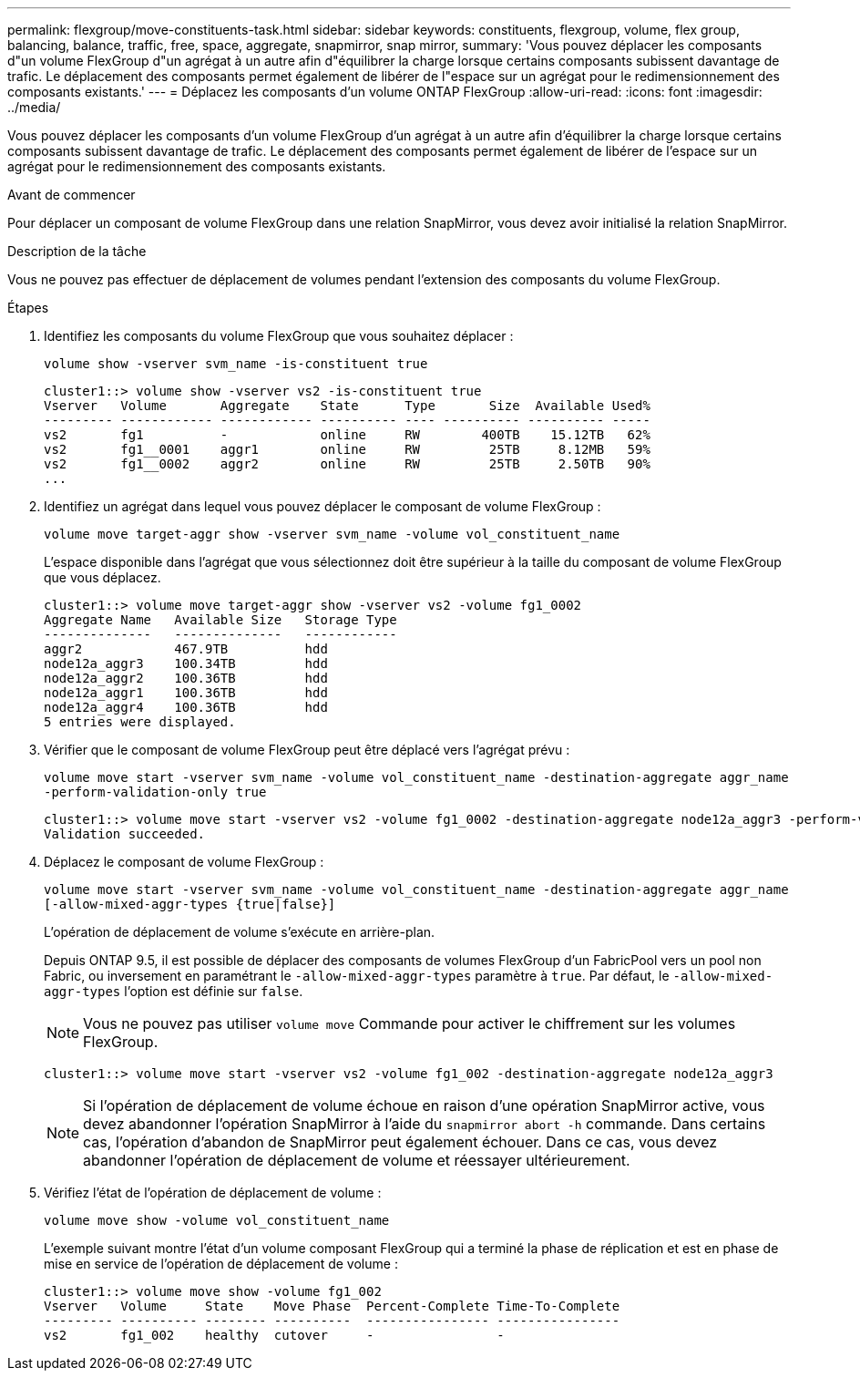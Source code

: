 ---
permalink: flexgroup/move-constituents-task.html 
sidebar: sidebar 
keywords: constituents, flexgroup, volume, flex group, balancing, balance, traffic, free, space, aggregate, snapmirror, snap mirror, 
summary: 'Vous pouvez déplacer les composants d"un volume FlexGroup d"un agrégat à un autre afin d"équilibrer la charge lorsque certains composants subissent davantage de trafic. Le déplacement des composants permet également de libérer de l"espace sur un agrégat pour le redimensionnement des composants existants.' 
---
= Déplacez les composants d'un volume ONTAP FlexGroup
:allow-uri-read: 
:icons: font
:imagesdir: ../media/


[role="lead"]
Vous pouvez déplacer les composants d'un volume FlexGroup d'un agrégat à un autre afin d'équilibrer la charge lorsque certains composants subissent davantage de trafic. Le déplacement des composants permet également de libérer de l'espace sur un agrégat pour le redimensionnement des composants existants.

.Avant de commencer
Pour déplacer un composant de volume FlexGroup dans une relation SnapMirror, vous devez avoir initialisé la relation SnapMirror.

.Description de la tâche
Vous ne pouvez pas effectuer de déplacement de volumes pendant l'extension des composants du volume FlexGroup.

.Étapes
. Identifiez les composants du volume FlexGroup que vous souhaitez déplacer :
+
`volume show -vserver svm_name -is-constituent true`

+
[listing]
----
cluster1::> volume show -vserver vs2 -is-constituent true
Vserver   Volume       Aggregate    State      Type       Size  Available Used%
--------- ------------ ------------ ---------- ---- ---------- ---------- -----
vs2       fg1          -            online     RW        400TB    15.12TB   62%
vs2       fg1__0001    aggr1        online     RW         25TB     8.12MB   59%
vs2       fg1__0002    aggr2        online     RW         25TB     2.50TB   90%
...
----
. Identifiez un agrégat dans lequel vous pouvez déplacer le composant de volume FlexGroup :
+
`volume move target-aggr show -vserver svm_name -volume vol_constituent_name`

+
L'espace disponible dans l'agrégat que vous sélectionnez doit être supérieur à la taille du composant de volume FlexGroup que vous déplacez.

+
[listing]
----
cluster1::> volume move target-aggr show -vserver vs2 -volume fg1_0002
Aggregate Name   Available Size   Storage Type
--------------   --------------   ------------
aggr2            467.9TB          hdd
node12a_aggr3    100.34TB         hdd
node12a_aggr2    100.36TB         hdd
node12a_aggr1    100.36TB         hdd
node12a_aggr4    100.36TB         hdd
5 entries were displayed.
----
. Vérifier que le composant de volume FlexGroup peut être déplacé vers l'agrégat prévu :
+
`volume move start -vserver svm_name -volume vol_constituent_name -destination-aggregate aggr_name -perform-validation-only true`

+
[listing]
----
cluster1::> volume move start -vserver vs2 -volume fg1_0002 -destination-aggregate node12a_aggr3 -perform-validation-only true
Validation succeeded.
----
. Déplacez le composant de volume FlexGroup :
+
`volume move start -vserver svm_name -volume vol_constituent_name -destination-aggregate aggr_name [-allow-mixed-aggr-types {true|false}]`

+
L'opération de déplacement de volume s'exécute en arrière-plan.

+
Depuis ONTAP 9.5, il est possible de déplacer des composants de volumes FlexGroup d'un FabricPool vers un pool non Fabric, ou inversement en paramétrant le `-allow-mixed-aggr-types` paramètre à `true`. Par défaut, le `-allow-mixed-aggr-types` l'option est définie sur `false`.

+
[NOTE]
====
Vous ne pouvez pas utiliser `volume move` Commande pour activer le chiffrement sur les volumes FlexGroup.

====
+
[listing]
----
cluster1::> volume move start -vserver vs2 -volume fg1_002 -destination-aggregate node12a_aggr3
----
+
[NOTE]
====
Si l'opération de déplacement de volume échoue en raison d'une opération SnapMirror active, vous devez abandonner l'opération SnapMirror à l'aide du `snapmirror abort -h` commande.     Dans certains cas, l'opération d'abandon de SnapMirror peut également échouer. Dans ce cas, vous devez abandonner l'opération de déplacement de volume et réessayer ultérieurement.

====
. Vérifiez l'état de l'opération de déplacement de volume :
+
`volume move show -volume vol_constituent_name`

+
L'exemple suivant montre l'état d'un volume composant FlexGroup qui a terminé la phase de réplication et est en phase de mise en service de l'opération de déplacement de volume :

+
[listing]
----
cluster1::> volume move show -volume fg1_002
Vserver   Volume     State    Move Phase  Percent-Complete Time-To-Complete
--------- ---------- -------- ----------  ---------------- ----------------
vs2       fg1_002    healthy  cutover     -                -
----

